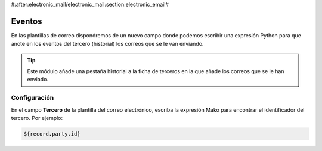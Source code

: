#:after:electronic_mail/electronic_mail:section:electronic_email#

=======
Eventos
=======

En las plantillas de correo dispondremos de un nuevo campo donde podemos escribir
una expresión Python para que anote en los eventos del tercero (historial) los
correos que se le van enviando.

.. tip:: Este módulo añade una pestaña historial a la ficha de terceros en la 
         que añade los correos que se le han enviado.

Configuración
=============

En el campo **Tercero** de la plantilla del correo electrónico, escriba la
expresión Mako para encontrar el identificador del tercero. Por ejemplo:

.. code:: python

    ${record.party.id}
